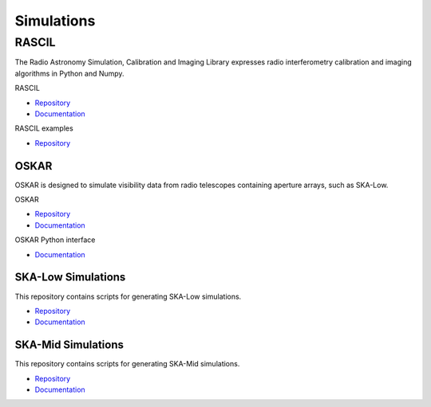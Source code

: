 .. _simulations:

***********
Simulations
***********

RASCIL
######

The Radio Astronomy Simulation, Calibration and Imaging Library expresses radio
interferometry calibration and imaging algorithms in Python and Numpy.

RASCIL

- `Repository <https://gitlab.com/ska-telescope/external/rascil-main>`__
- `Documentation </projects/rascil/en/latest/>`__

RASCIL examples

- `Repository <https://gitlab.com/ska-telescope/external/rascil-examples>`__


OSKAR
=====

OSKAR is designed to simulate visibility data from radio telescopes containing
aperture arrays, such as SKA-Low.

OSKAR

- `Repository <https://github.com/OxfordSKA/OSKAR>`__
- `Documentation <https://github.com/OxfordSKA/OSKAR/releases>`__

OSKAR Python interface

- `Documentation <https://fdulwich.github.io/oskarpy-doc/>`__

SKA-Low Simulations
===================

This repository contains scripts for generating SKA-Low simulations.

- `Repository <https://gitlab.com/ska-telescope/sim/ska-sim-low>`__
- `Documentation </projects/ska-sim-low/en/latest/>`__

SKA-Mid Simulations
===================

This repository contains scripts for generating SKA-Mid simulations.

- `Repository <https://gitlab.com/ska-telescope/sim/ska-sim-mid>`__
- `Documentation </projects/ska-sim-mid/en/latest/>`__
